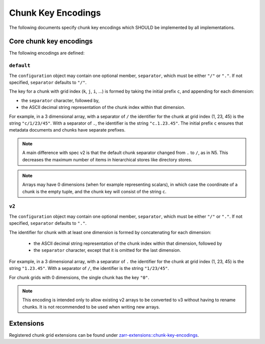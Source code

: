 .. _chunk-key-encoding-list:

===================
Chunk Key Encodings
===================

The following documents specify chunk key encodings which SHOULD
be implemented by all implementations.

Core chunk key encodings
------------------------

The following encodings are defined:

``default``
^^^^^^^^^^^

The ``configuration`` object may contain one optional member,
``separator``, which must be either ``"/"`` or ``"."``.  If not specified,
``separator`` defaults to ``"/"``.

The key for a chunk with grid index (``k``, ``j``, ``i``, ...) is
formed by taking the initial prefix ``c``, and appending for each dimension:

- the ``separator`` character, followed by,

- the ASCII decimal string representation of the chunk index within that dimension.

For example, in a 3 dimensional array, with a separator of ``/`` the identifier
for the chunk at grid index (1, 23, 45) is the string ``"c/1/23/45"``.  With a
separator of ``.``, the identifier is the string ``"c.1.23.45"``. The initial prefix 
``c`` ensures that metadata documents and chunks have separate prefixes.

.. note:: A main difference with spec v2 is that the default chunk separator
    changed from ``.`` to ``/``, as in N5.  This decreases the maximum number of
    items in hierarchical stores like directory stores.

.. note:: Arrays may have 0 dimensions (when for example representing scalars),
    in which case the coordinate of a chunk is the empty tuple, and the chunk key
    will consist of the string ``c``.

``v2``
^^^^^^

The ``configuration`` object may contain one optional member,
``separator``, which must be either ``"/"`` or ``"."``.  If not specified,
``separator`` defaults to ``"."``.

The identifier for chunk with at least one dimension is formed by
concatenating for each dimension:

 - the ASCII decimal string representation of the chunk index within that
   dimension, followed by

 - the ``separator`` character, except that it is omitted for the last
   dimension.

For example, in a 3 dimensional array, with a separator of ``.`` the identifier
for the chunk at grid index (1, 23, 45) is the string ``"1.23.45"``.  With a
separator of ``/``, the identifier is the string ``"1/23/45"``.

For chunk grids with 0 dimensions, the single chunk has the key ``"0"``.

.. note::

    This encoding is intended only to allow existing v2 arrays to be
    converted to v3 without having to rename chunks.  It is not recommended
    to be used when writing new arrays.

Extensions
----------

Registered chunk grid extensions can be found under
`zarr-extensions::chunk-key-encodings <https://github.com/zarr-developers/zarr-extensions/tree/main/chunk-key-encodings>`_.

